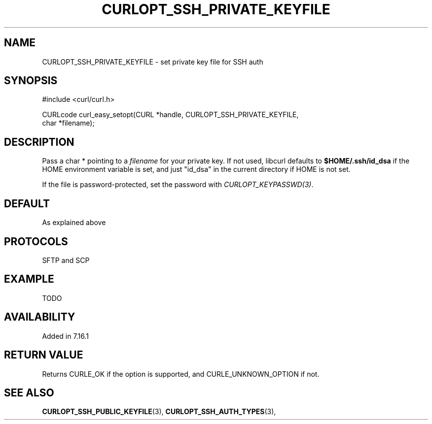 .\" **************************************************************************
.\" *                                  _   _ ____  _
.\" *  Project                     ___| | | |  _ \| |
.\" *                             / __| | | | |_) | |
.\" *                            | (__| |_| |  _ <| |___
.\" *                             \___|\___/|_| \_\_____|
.\" *
.\" * Copyright (C) 1998 - 2014, Daniel Stenberg, <daniel@haxx.se>, et al.
.\" *
.\" * This software is licensed as described in the file COPYING, which
.\" * you should have received as part of this distribution. The terms
.\" * are also available at http://curl.haxx.se/docs/copyright.html.
.\" *
.\" * You may opt to use, copy, modify, merge, publish, distribute and/or sell
.\" * copies of the Software, and permit persons to whom the Software is
.\" * furnished to do so, under the terms of the COPYING file.
.\" *
.\" * This software is distributed on an "AS IS" basis, WITHOUT WARRANTY OF ANY
.\" * KIND, either express or implied.
.\" *
.\" **************************************************************************
.\"
.TH CURLOPT_SSH_PRIVATE_KEYFILE 3 "19 Jun 2014" "libcurl 7.37.0" "curl_easy_setopt options"
.SH NAME
CURLOPT_SSH_PRIVATE_KEYFILE \- set private key file for SSH auth
.SH SYNOPSIS
.nf
#include <curl/curl.h>

CURLcode curl_easy_setopt(CURL *handle, CURLOPT_SSH_PRIVATE_KEYFILE,
                          char *filename);
.SH DESCRIPTION
Pass a char * pointing to a \fIfilename\fP for your private key. If not used,
libcurl defaults to \fB$HOME/.ssh/id_dsa\fP if the HOME environment variable
is set, and just "id_dsa" in the current directory if HOME is not set.

If the file is password-protected, set the password with
\fICURLOPT_KEYPASSWD(3)\fP.
.SH DEFAULT
As explained above
.SH PROTOCOLS
SFTP and SCP
.SH EXAMPLE
TODO
.SH AVAILABILITY
Added in 7.16.1
.SH RETURN VALUE
Returns CURLE_OK if the option is supported, and CURLE_UNKNOWN_OPTION if not.
.SH "SEE ALSO"
.BR CURLOPT_SSH_PUBLIC_KEYFILE "(3), " CURLOPT_SSH_AUTH_TYPES "(3), "
